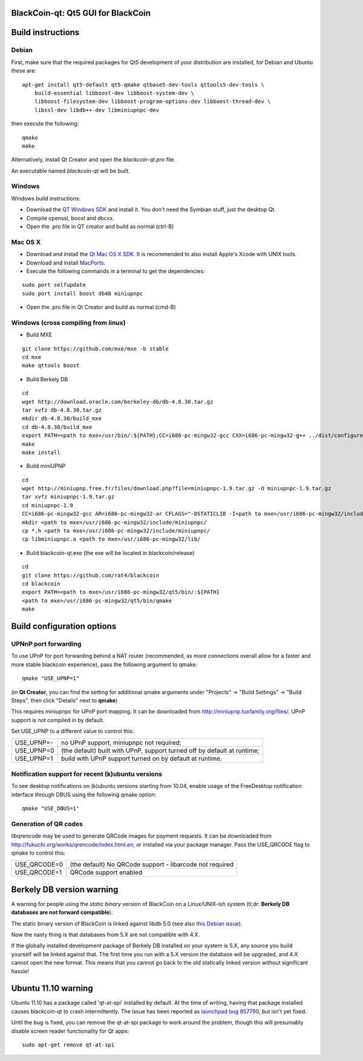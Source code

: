 BlackCoin-qt: Qt5 GUI for BlackCoin
===============================

Build instructions
===================

Debian
-------

First, make sure that the required packages for Qt5 development of your
distribution are installed, for Debian and Ubuntu these are:

::

    apt-get install qt5-default qt5-qmake qtbase5-dev-tools qttools5-dev-tools \
        build-essential libboost-dev libboost-system-dev \
        libboost-filesystem-dev libboost-program-options-dev libboost-thread-dev \
        libssl-dev libdb++-dev libminiupnpc-dev

then execute the following:

::

    qmake
    make

Alternatively, install Qt Creator and open the `blackcoin-qt.pro` file.

An executable named `blackcoin-qt` will be built.


Windows
--------

Windows build instructions:

- Download the `QT Windows SDK`_ and install it. You don't need the Symbian stuff, just the desktop Qt.

- Compile openssl, boost and dbcxx.

- Open the .pro file in QT creator and build as normal (ctrl-B)

.. _`QT Windows SDK`: http://qt-project.org/downloads


Mac OS X
--------

- Download and install the `Qt Mac OS X SDK`_. It is recommended to also install Apple's Xcode with UNIX tools.

- Download and install `MacPorts`_.

- Execute the following commands in a terminal to get the dependencies:

::

	sudo port selfupdate
	sudo port install boost db48 miniupnpc

- Open the .pro file in Qt Creator and build as normal (cmd-B)

.. _`Qt Mac OS X SDK`: http://qt-project.org/downloads
.. _`MacPorts`: http://www.macports.org/install.php


Windows (cross compiling from linux)
--------

- Build MXE

:: 

	git clone https://github.com/mxe/mxe -b stable
	cd mxe
	make qttools boost
	
- Build Berkely DB

::

	cd
	wget http://download.oracle.com/berkeley-db/db-4.8.30.tar.gz
	tar xvfz db-4.8.30.tar.gz
	mkdir db-4.8.30/build_mxe
	cd db-4.8.30/build_mxe
	export PATH=<path to mxe>/usr/bin/:${PATH};CC=i686-pc-mingw32-gcc CXX=i686-pc-mingw32-g++ ../dist/configure --disable-replication --enable-mingw --enable-cxx --host x86_64 --prefix=<path to mxe>/usr/i686-pc-mingw32
	make
	make install
	
- Build miniUPNP

::

	cd
	wget http://miniupnp.free.fr/files/download.php?file=miniupnpc-1.9.tar.gz -O miniupnpc-1.9.tar.gz
	tar xvfz miniupnpc-1.9.tar.gz
	cd miniupnpc-1.9
	CC=i686-pc-mingw32-gcc AR=i686-pc-mingw32-ar CFLAGS="-DSTATICLIB -I<path to mxe>/usr/i686-pc-mingw32/include" LDFLAGS=-L<path to mxe>/usr/i686-pc-mingw32/lib make libminiupnpc.a
	mkdir <path to mxe>/usr/i686-pc-mingw32/include/miniupnpc/
	cp *.h <path to mxe>/usr/i686-pc-mingw32/include/miniupnpc/
	cp libminiupnpc.a <path to mxe>/usr/i686-pc-mingw32/lib/

- Build blackcoin-qt.exe (the exe will be located in blackcoin/release)

::

	cd
	git clone https://github.com/rat4/blackcoin
	cd blackcoin
	export PATH=<path to mxe>/usr/i686-pc-mingw32/qt5/bin/:${PATH}
	<path to mxe>/usr/i686-pc-mingw32/qt5/bin/qmake
	make


Build configuration options
============================

UPNnP port forwarding
---------------------

To use UPnP for port forwarding behind a NAT router (recommended, as more connections overall allow for a faster and more stable blackcoin experience), pass the following argument to qmake:

::

    qmake "USE_UPNP=1"

(in **Qt Creator**, you can find the setting for additional qmake arguments under "Projects" -> "Build Settings" -> "Build Steps", then click "Details" next to **qmake**)

This requires miniupnpc for UPnP port mapping.  It can be downloaded from
http://miniupnp.tuxfamily.org/files/.  UPnP support is not compiled in by default.

Set USE_UPNP to a different value to control this:

+------------+--------------------------------------------------------------------------+
| USE_UPNP=- | no UPnP support, miniupnpc not required;                                 |
+------------+--------------------------------------------------------------------------+
| USE_UPNP=0 | (the default) built with UPnP, support turned off by default at runtime; |
+------------+--------------------------------------------------------------------------+
| USE_UPNP=1 | build with UPnP support turned on by default at runtime.                 |
+------------+--------------------------------------------------------------------------+

Notification support for recent (k)ubuntu versions
---------------------------------------------------

To see desktop notifications on (k)ubuntu versions starting from 10.04, enable usage of the
FreeDesktop notification interface through DBUS using the following qmake option:

::

    qmake "USE_DBUS=1"

Generation of QR codes
-----------------------

libqrencode may be used to generate QRCode images for payment requests. 
It can be downloaded from http://fukuchi.org/works/qrencode/index.html.en, or installed via your package manager. Pass the USE_QRCODE 
flag to qmake to control this:

+--------------+--------------------------------------------------------------------------+
| USE_QRCODE=0 | (the default) No QRCode support - libarcode not required                 |
+--------------+--------------------------------------------------------------------------+
| USE_QRCODE=1 | QRCode support enabled                                                   |
+--------------+--------------------------------------------------------------------------+


Berkely DB version warning
==========================

A warning for people using the *static binary* version of BlackCoin on a Linux/UNIX-ish system (tl;dr: **Berkely DB databases are not forward compatible**).

The static binary version of BlackCoin is linked against libdb 5.0 (see also `this Debian issue`_).

Now the nasty thing is that databases from 5.X are not compatible with 4.X.

If the globally installed development package of Berkely DB installed on your system is 5.X, any source you
build yourself will be linked against that. The first time you run with a 5.X version the database will be upgraded,
and 4.X cannot open the new format. This means that you cannot go back to the old statically linked version without
significant hassle!

.. _`this Debian issue`: http://bugs.debian.org/cgi-bin/bugreport.cgi?bug=621425

Ubuntu 11.10 warning
====================

Ubuntu 11.10 has a package called 'qt-at-spi' installed by default.  At the time of writing, having that package
installed causes blackcoin-qt to crash intermittently.  The issue has been reported as `launchpad bug 857790`_, but
isn't yet fixed.

Until the bug is fixed, you can remove the qt-at-spi package to work around the problem, though this will presumably
disable screen reader functionality for Qt apps:

::

    sudo apt-get remove qt-at-spi

.. _`launchpad bug 857790`: https://bugs.launchpad.net/ubuntu/+source/qt-at-spi/+bug/857790
